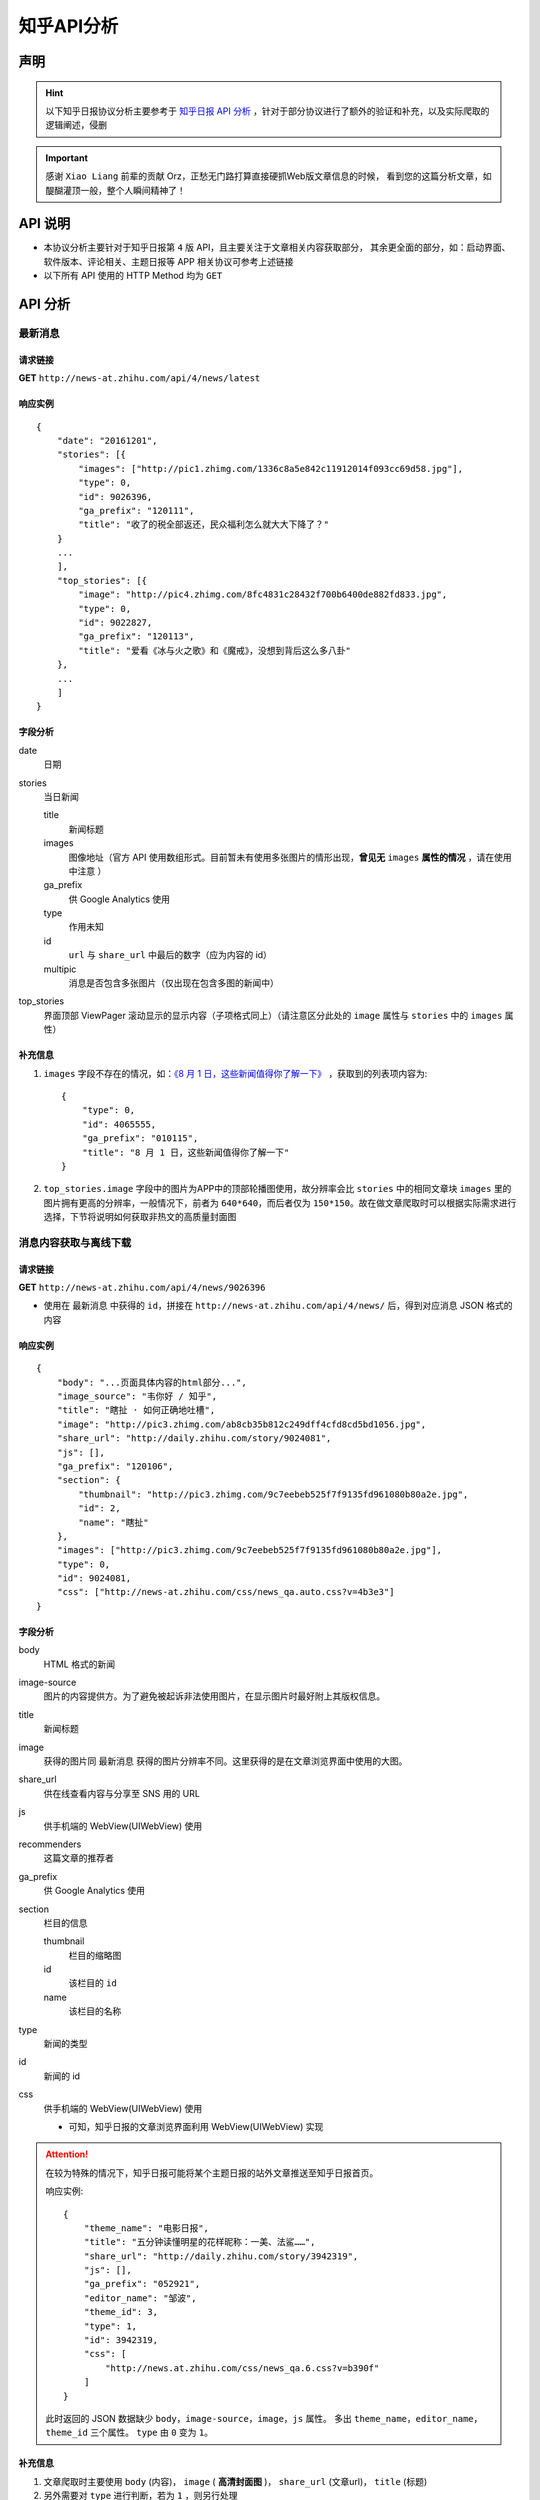 .. _topics-zhihu-api-analysis:

===========
知乎API分析
===========

声明
====

.. hint::

    以下知乎日报协议分析主要参考于 `知乎日报 API 分析 <https://github.com/izzyleung/ZhihuDailyPurify/wiki/知乎日报-API-分析>`_ ，针对于部分协议进行了额外的验证和补充，以及实际爬取的逻辑阐述，侵删

.. important::

    感谢 ``Xiao Liang`` 前辈的贡献 Orz，正愁无门路打算直接硬抓Web版文章信息的时候，
    看到您的这篇分析文章，如醍醐灌顶一般，整个人瞬间精神了！


API 说明
========

* 本协议分析主要针对于知乎日报第 ``4`` 版 API，且主要关注于文章相关内容获取部分，
  其余更全面的部分，如：启动界面、软件版本、评论相关、主题日报等 APP 相关协议可参考上述链接

* 以下所有 API 使用的 HTTP Method 均为 ``GET``


API 分析
========

最新消息
--------

请求链接
~~~~~~~~

**GET** ``http://news-at.zhihu.com/api/4/news/latest``

响应实例
~~~~~~~~

::

    {
        "date": "20161201",
        "stories": [{
            "images": ["http://pic1.zhimg.com/1336c8a5e842c11912014f093cc69d58.jpg"],
            "type": 0,
            "id": 9026396,
            "ga_prefix": "120111",
            "title": "收了的税全部返还，民众福利怎么就大大下降了？"
        }
        ...
        ],
        "top_stories": [{
            "image": "http://pic4.zhimg.com/8fc4831c28432f700b6400de882fd833.jpg",
            "type": 0,
            "id": 9022827,
            "ga_prefix": "120113",
            "title": "爱看《冰与火之歌》和《魔戒》，没想到背后这么多八卦"
        },
        ...
        ]
    }

字段分析
~~~~~~~~

date
    日期

stories
    当日新闻

    title
        新闻标题

    images
        图像地址（官方 API 使用数组形式。目前暂未有使用多张图片的情形出现，**曾见无** ``images`` **属性的情况** ，请在使用中注意 ）

    ga_prefix
        供 Google Analytics 使用

    type
        作用未知

    id
        ``url`` 与 ``share_url`` 中最后的数字（应为内容的 id）

    multipic
        消息是否包含多张图片（仅出现在包含多图的新闻中）

top_stories
    界面顶部 ViewPager 滚动显示的显示内容（子项格式同上）（请注意区分此处的 ``image`` 属性与 ``stories`` 中的 ``images`` 属性）

补充信息
~~~~~~~~

#. ``images`` 字段不存在的情况，如：`《8 月 1 日，这些新闻值得你了解一下》 <http://daily.zhihu.com/story/4065555>`_ ，获取到的列表项内容为::

    {
        "type": 0,
        "id": 4065555,
        "ga_prefix": "010115",
        "title": "8 月 1 日，这些新闻值得你了解一下"
    }

#. ``top_stories.image`` 字段中的图片为APP中的顶部轮播图使用，故分辨率会比 ``stories`` 中的相同文章块 ``images`` 里的图片拥有更高的分辨率，一般情况下，前者为 ``640*640``，而后者仅为 ``150*150``。故在做文章爬取时可以根据实际需求进行选择，下节将说明如何获取非热文的高质量封面图

消息内容获取与离线下载
----------------------

请求链接
~~~~~~~~

**GET** ``http://news-at.zhihu.com/api/4/news/9026396``

* 使用在 ``最新消息`` 中获得的 ``id``，拼接在 ``http://news-at.zhihu.com/api/4/news/`` 后，得到对应消息 JSON 格式的内容

响应实例
~~~~~~~~

::

    {
        "body": "...页面具体内容的html部分...",
        "image_source": "韦你好 / 知乎",
        "title": "瞎扯 · 如何正确地吐槽",
        "image": "http://pic3.zhimg.com/ab8cb35b812c249dff4cfd8cd5bd1056.jpg",
        "share_url": "http://daily.zhihu.com/story/9024081",
        "js": [],
        "ga_prefix": "120106",
        "section": {
            "thumbnail": "http://pic3.zhimg.com/9c7eebeb525f7f9135fd961080b80a2e.jpg",
            "id": 2,
            "name": "瞎扯"
        },
        "images": ["http://pic3.zhimg.com/9c7eebeb525f7f9135fd961080b80a2e.jpg"],
        "type": 0,
        "id": 9024081,
        "css": ["http://news-at.zhihu.com/css/news_qa.auto.css?v=4b3e3"]
    }

字段分析
~~~~~~~~

body
    HTML 格式的新闻

image-source
    图片的内容提供方。为了避免被起诉非法使用图片，在显示图片时最好附上其版权信息。

title
    新闻标题

image
    获得的图片同 ``最新消息`` 获得的图片分辨率不同。这里获得的是在文章浏览界面中使用的大图。

share_url
    供在线查看内容与分享至 SNS 用的 URL

js
    供手机端的 WebView(UIWebView) 使用

recommenders
    这篇文章的推荐者

ga_prefix
    供 Google Analytics 使用

section
    栏目的信息

    thumbnail
        栏目的缩略图

    id
        该栏目的 ``id``

    name
        该栏目的名称

type
    新闻的类型

id
    新闻的 id

css
    供手机端的 WebView(UIWebView) 使用

    * 可知，知乎日报的文章浏览界面利用 WebView(UIWebView) 实现

.. attention::

    在较为特殊的情况下，知乎日报可能将某个主题日报的站外文章推送至知乎日报首页。

    响应实例::

        {
            "theme_name": "电影日报",
            "title": "五分钟读懂明星的花样昵称：一美、法鲨……",
            "share_url": "http://daily.zhihu.com/story/3942319",
            "js": [],
            "ga_prefix": "052921",
            "editor_name": "邹波",
            "theme_id": 3,
            "type": 1,
            "id": 3942319,
            "css": [
                "http://news.at.zhihu.com/css/news_qa.6.css?v=b390f"
            ]
        }

    此时返回的 JSON 数据缺少 ``body``，``image-source``，``image``，``js`` 属性。
    多出 ``theme_name``，``editor_name``，``theme_id`` 三个属性。
    ``type`` 由 ``0`` 变为 ``1``。

补充信息
~~~~~~~~

#. 文章爬取时主要使用 ``body`` (内容)， ``image`` ( **高清封面图** )，
   ``share_url`` (文章url)， ``title`` (标题)
#. 另外需要对 ``type`` 进行判断，若为 ``1`` ，则另行处理
#. ``recommenders`` 字段非常驻字段，即不一定存在


过往消息
--------

请求链接
~~~~~~~~

**GET** ``http://news-at.zhihu.com/api/4/news/before/20131119``

* 若果需要查询 11 月 18 日的消息， ``before`` 后的数字应为 ``20131119``
* 知乎日报的生日为 2013 年 5 月 19 日，若 ``before`` 后数字小于 ``20130520`` ，
  只会接收到空消息
* 输入的今日之后的日期仍然获得今日内容，但是格式不同于最新消息的 JSON 格式

响应实例
~~~~~~~~

::

    {
        "date": "20131118",
        "stories": [{
            "images": ["http://p4.zhimg.com/7b/c8/7bc8ef5947b069513c51e4b9521b5c82.jpg"],
            "type": 0,
            "id": 1747159,
            "ga_prefix": "111822",
            "title": "深夜食堂 · 我的张曼妮"
        },
        ...
        ]
    }

字段分析
~~~~~~~~

格式与前同，故不再赘述

补充信息
~~~~~~~~

#. 使用此接口获取的当日消息是不包含 ``top_stories`` 字段的，
   仅含该日 ``date`` & ``stories`` 字段
#. 一天的时间差需单独封装处理，通过获取到的文章id，
   调用上述第二条API即可获取到相应文章的详细信息，如高清封面图等
